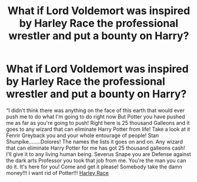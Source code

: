 #+TITLE: What if Lord Voldemort was inspired by Harley Race the professional wrestler and put a bounty on Harry?

* What if Lord Voldemort was inspired by Harley Race the professional wrestler and put a bounty on Harry?
:PROPERTIES:
:Author: captainofthelosers19
:Score: 0
:DateUnix: 1588689133.0
:DateShort: 2020-May-05
:FlairText: Self-Promotion
:END:
“I didn't think there was anything on the face of this earth that would ever push me to do what I'm going to do right now But Potter you have pushed me as far as you're going to push! Right here is 25 thousand Galleons and it goes to any wizard that can eliminate Harry Potter from life! Take a look at it Fenrir Greyback you and your whole entourage of people! Stan Shunpike........Dolores! The names the lists it goes on and on. Any wizard that can eliminate Harry Potter for me has got 25 thousand galleons cash! I'll give it to any living human being. Severus Snape you are Defense against the dark arts Professor you took that job from me. You're the man you can do it. It's here for you! Come and get it please! Somebody take the damn money!!! I want rid of Potter!!! [[https://youtu.be/6pfkam4NOjY][Harley Race]]

